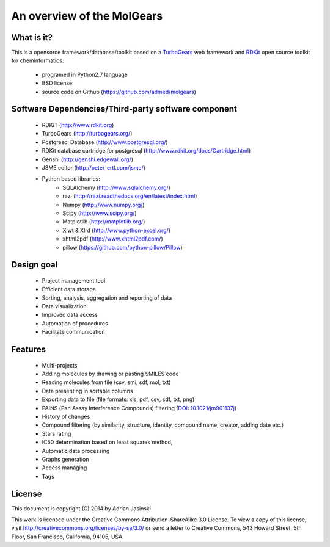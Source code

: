 .. _Overview:


**********************************
An overview of the MolGears
**********************************

.. _what-is-it:

What is it?
===============================================================

This is a opensorce framework/database/toolkit based on a 
`TurboGears <http://turbogears.org/>`_ web framework and `RDKit <http://www.rdkit.org>`_
open source toolkit for cheminformatics:
 
 * programed in Python2.7 language
 * BSD license
 * source code on Github (`<https://github.com/admed/molgears>`_)
 
 .. _dependencies:
 
Software Dependencies/Third-party software component
===============================================================

 * RDKiT (`<http://www.rdkit.org>`_)
 * TurboGears (`<http://turbogears.org/>`_)
 * Postgresql Database (`<http://www.postgresql.org/>`_)
 * RDKit database cartridge for postgresql (`<http://www.rdkit.org/docs/Cartridge.html>`_)
 * Genshi (`<http://genshi.edgewall.org/>`_)
 * JSME editor (`<http://peter-ertl.com/jsme/>`_)
 * Python based libraries:
    * SQLAlchemy (`<http://www.sqlalchemy.org/>`_)
    * razi (`<http://razi.readthedocs.org/en/latest/index.html>`_)
    * Numpy (`<http://www.numpy.org/>`_)
    * Scipy (`<http://www.scipy.org/>`_)
    * Matplotlib (`<http://matplotlib.org/>`_)
    * Xlwt & Xlrd (`<http://www.python-excel.org/>`_)
    * xhtml2pdf (`<http://www.xhtml2pdf.com/>`_)
    * pillow (`<https://github.com/python-pillow/Pillow>`_)

    
    
 .. _design-goal:
 
Design goal
===============================================================

 .. image:: _static/target.png
    :alt: target image
    :align: center

 * Project management tool
 * Efficient data storage 
 * Sorting, analysis, aggregation and reporting of data
 * Data visualization
 * Improved data access
 * Automation of procedures
 * Facilitate communication

 .. _features:
   
Features
===============================================================
 * Multi-projects
 * Adding molecules by drawing or pasting SMILES code
 * Reading molecules from file (csv, smi, sdf, mol, txt)
 * Data presenting in sortable columns
 * Exporting data to file (file formats: xls, pdf, csv, sdf, txt, png)
 * PAINS (Pan Assay Interference Compounds) filtering (`DOI: 10.1021/jm901137j <http://pubs.acs.org/doi/abs/10.1021/jm901137j>`_)
 * History of changes
 * Compound filtering (by similarity, structure, identity, compound name, creator, adding date etc.)
 * Stars rating
 * IC50 determination based on least squares method, 
 * Automatic data processing
 * Graphs generation
 * Access managing
 * Tags
 
 .. _license:
 
License
===============================================================

This document is copyright (C) 2014 by Adrian Jasinski

This work is licensed under the Creative Commons Attribution-ShareAlike 3.0 License.
To view a copy of this license, visit http://creativecommons.org/licenses/by-sa/3.0/ or send a letter to
Creative Commons, 543 Howard Street, 5th Floor, San Francisco, California, 94105, USA. 
